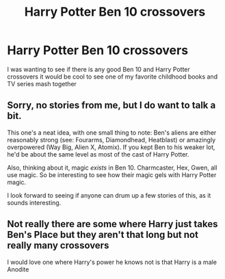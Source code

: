 #+TITLE: Harry Potter Ben 10 crossovers

* Harry Potter Ben 10 crossovers
:PROPERTIES:
:Author: i_is_poptart316
:Score: 6
:DateUnix: 1584933972.0
:DateShort: 2020-Mar-23
:FlairText: Request
:END:
I was wanting to see if there is any good Ben 10 and Harry Potter crossovers it would be cool to see one of my favorite childhood books and TV series mash together


** Sorry, no stories from me, but I do want to talk a bit.

This one's a neat idea, with one small thing to note: Ben's aliens are either reasonably strong (see: Fourarms, Diamondhead, Heatblast) or amazingly overpowered (Way Big, Alien X, Atomix). If you kept Ben to his weaker lot, he'd be about the same level as most of the cast of Harry Potter.

Also, thinking about it, magic /exists/ in Ben 10. Charmcaster, Hex, Gwen, all use magic. So be interesting to see how their magic gels with Harry Potter magic.

I look forward to seeing if anyone can drum up a few stories of this, as it sounds interesting.
:PROPERTIES:
:Author: StarOfTheSouth
:Score: 3
:DateUnix: 1584944514.0
:DateShort: 2020-Mar-23
:END:


** Not really there are some where Harry just takes Ben's Place but they aren't that long but not really many crossovers

I would love one where Harry's power he knows not is that Harry is a male Anodite
:PROPERTIES:
:Author: KidCoheed
:Score: 3
:DateUnix: 1584989852.0
:DateShort: 2020-Mar-23
:END:

